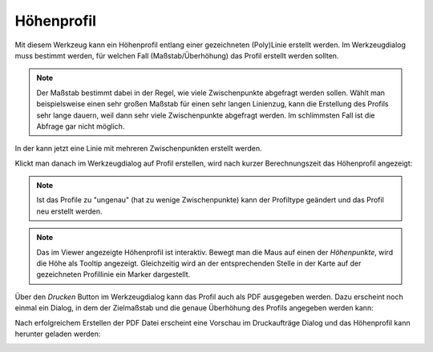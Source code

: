 Höhenprofil
===========

Mit diesem Werkzeug kann ein Höhenprofil entlang einer gezeichneten (Poly)Linie erstellt werden.
Im Werkzeugdialog muss bestimmt werden, für welchen Fall (Maßstab/Überhöhung) das Profil erstellt werden sollten.

.. image:: img/profile1.png

.. note::
   Der Maßstab bestimmt dabei in der Regel, wie viele Zwischenpunkte abgefragt werden sollen. Wählt man
   beispielsweise einen sehr großen Maßstab für einen sehr langen Linienzug, kann die Erstellung des Profils sehr lange
   dauern, weil dann sehr viele Zwischenpunkte abgefragt werden. Im schlimmsten Fall ist die Abfrage gar nicht möglich.

In der kann jetzt eine Linie mit mehreren Zwischenpunkten erstellt werden.

.. image:: img/profile2.png

Klickt man danach im Werkzeugdialog auf Profil erstellen, wird nach kurzer Berechnungszeit das Höhenprofil
angezeigt:

.. image:: img/profile3.png

.. note:: 
   Ist das Profile zu "ungenau" (hat zu wenige Zwischenpunkte) kann der Profiltype geändert und das Profil neu erstellt werden.

.. note::
   Das im Viewer angezeigte Höhenprofil ist interaktiv. Bewegt man die Maus auf einen der *Höhenpunkte*, wird die 
   Höhe als Tooltip angezeigt. Gleichzeitig wird an der entsprechenden Stelle in der Karte auf der gezeichneten 
   Profillinie ein Marker dargestellt.

Über den *Drucken* Button im Werkzeugdialog kann das Profil auch als PDF ausgegeben werden.
Dazu erscheint noch einmal ein Dialog, in dem der Zielmaßstab und die genaue Überhöhung des Profils angegeben 
werden kann:

.. image:: img/profile4.png

Nach erfolgreichem Erstellen der PDF Datei erscheint eine Vorschau im Druckaufträge Dialog und das Höhenprofil kann
herunter geladen werden:

.. image:: img/profile5.png
